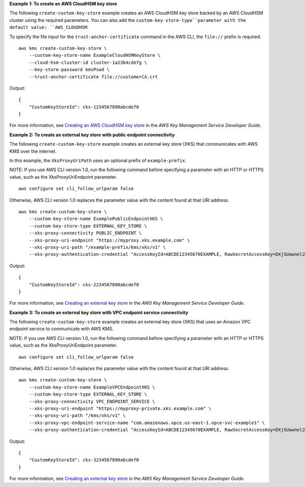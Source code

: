 **Example 1: To create an AWS CloudHSM key store**

The following ``create-custom-key-store`` example creates an AWS CloudHSM key store backed by an AWS CloudHSM cluster using the required parameters. You can also add the ``custom-key-store-type``parameter with the default value: ``AWS_CLOUDHSM``. 

To specify the file input for the ``trust-anchor-certificate`` command in the AWS CLI, the ``file://`` prefix is required. ::

    aws kms create-custom-key-store \
        --custom-key-store-name ExampleCloudHSMKeyStore \
        --cloud-hsm-cluster-id cluster-1a23b4cdefg \
        --key-store-password kmsPswd \
        --trust-anchor-certificate file://customerCA.crt

Output::

    {
        "CustomKeyStoreId": cks-1234567890abcdef0
    }

For more information, see `Creating an AWS CloudHSM key store <https://docs.aws.amazon.com/kms/latest/developerguide/create-keystore.html>`__ in the *AWS Key Management Service Developer Guide*.

**Example 2: To create an external key store with public endpoint connectivity**

The following ``create-custom-key-store`` example creates an external key store (XKS) that communicates with AWS KMS over the internet.

In this example, the ``XksProxyUriPath`` uses an optional prefix of ``example-prefix``. 

NOTE: If you use AWS CLI version 1.0, run the following command before specifying a parameter with an HTTP or HTTPS value, such as the XksProxyUriEndpoint parameter. ::

    aws configure set cli_follow_urlparam false

Otherwise, AWS CLI version 1.0 replaces the parameter value with the content found at that URI address. ::

    aws kms create-custom-key-store \
        --custom-key-store-name ExamplePublicEndpointXKS \
        --custom-key-store-type EXTERNAL_KEY_STORE \
        --xks-proxy-connectivity PUBLIC_ENDPOINT \
        --xks-proxy-uri-endpoint "https://myproxy.xks.example.com" \
        --xks-proxy-uri-path "/example-prefix/kms/xks/v1" \
        --xks-proxy-authentication-credential "AccessKeyId=ABCDE12345670EXAMPLE, RawSecretAccessKey=DXjSUawnel2fr6SKC7G25CNxTyWKE5PF9XX6H/u9pSo="


Output::

    {
        "CustomKeyStoreId": cks-2234567890abcdef0
    }

For more information, see `Creating an external key store <https://docs.aws.amazon.com/kms/latest/developerguide/create-keystorecreate-xks-keystore.html>`__ in the *AWS Key Management Service Developer Guide*.

**Example 3: To create an external key store with VPC endpoint service connectivity**

The following ``create-custom-key-store`` example creates an external key store (XKS) that uses an Amazon VPC endpoint service to communicate with AWS KMS. 

NOTE: If you use AWS CLI version 1.0, run the following command before specifying a parameter with an HTTP or HTTPS value, such as the XksProxyUriEndpoint parameter. ::

    aws configure set cli_follow_urlparam false

Otherwise, AWS CLI version 1.0 replaces the parameter value with the content found at that URI address. ::

    aws kms create-custom-key-store \
        --custom-key-store-name ExampleVPCEndpointXKS \
        --custom-key-store-type EXTERNAL_KEY_STORE \
        --xks-proxy-connectivity VPC_ENDPOINT_SERVICE \
        --xks-proxy-uri-endpoint "https://myproxy-private.xks.example.com" \
        --xks-proxy-uri-path "/kms/xks/v1" \
        --xks-proxy-vpc-endpoint-service-name "com.amazonaws.vpce.us-east-1.vpce-svc-example1" \
        --xks-proxy-authentication-credential "AccessKeyId=ABCDE12345670EXAMPLE, RawSecretAccessKey=DXjSUawnel2fr6SKC7G25CNxTyWKE5PF9XX6H/u9pSo="

Output::

    {
        "CustomKeyStoreId": cks-3234567890abcdef0
    }

For more information, see `Creating an external key store <https://docs.aws.amazon.com/kms/latest/developerguide/create-keystorecreate-xks-keystore.html>`__ in the *AWS Key Management Service Developer Guide*.
